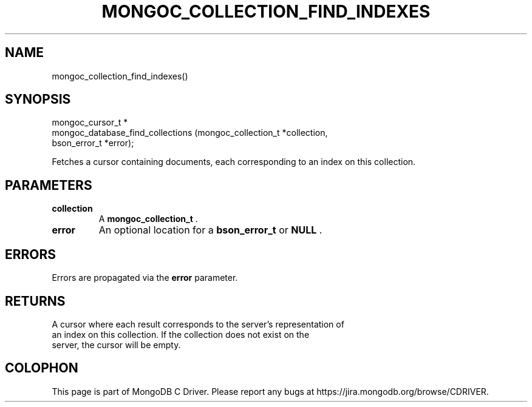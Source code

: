 .\" This manpage is Copyright (C) 2015 MongoDB, Inc.
.\" 
.\" Permission is granted to copy, distribute and/or modify this document
.\" under the terms of the GNU Free Documentation License, Version 1.3
.\" or any later version published by the Free Software Foundation;
.\" with no Invariant Sections, no Front-Cover Texts, and no Back-Cover Texts.
.\" A copy of the license is included in the section entitled "GNU
.\" Free Documentation License".
.\" 
.TH "MONGOC_COLLECTION_FIND_INDEXES" "3" "2015-02-24" "MongoDB C Driver"
.SH NAME
mongoc_collection_find_indexes()
.SH "SYNOPSIS"

.nf
.nf
mongoc_cursor_t *
mongoc_database_find_collections (mongoc_collection_t *collection,
                                  bson_error_t        *error);
.fi
.fi

Fetches a cursor containing documents, each corresponding to an index on this collection.

.SH "PARAMETERS"

.TP
.B collection
A
.BR mongoc_collection_t
\&.
.LP
.TP
.B error
An optional location for a
.BR bson_error_t
or
.B NULL
\&.
.LP

.SH "ERRORS"

Errors are propagated via the
.B error
parameter.

.SH "RETURNS"

A cursor where each result corresponds to the server's representation of
    an index on this collection. If the collection does not exist on the
    server, the cursor will be empty.


.BR
.SH COLOPHON
This page is part of MongoDB C Driver.
Please report any bugs at
\%https://jira.mongodb.org/browse/CDRIVER.